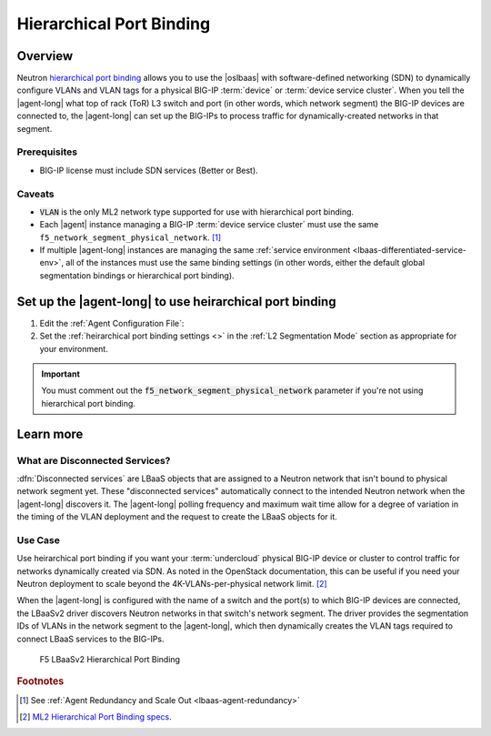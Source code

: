 Hierarchical Port Binding
=========================

Overview
--------

Neutron `hierarchical port binding`_ allows you to use the |oslbaas| with software-defined networking (SDN) to dynamically configure VLANs and VLAN tags for a physical BIG-IP :term:`device` or :term:`device service cluster`.
When you tell the |agent-long| what top of rack (ToR) L3 switch and port (in other words, which network segment) the BIG-IP devices are connected to, the |agent-long| can set up the BIG-IPs to process traffic for dynamically-created networks in that segment.

Prerequisites
`````````````

- BIG-IP license must include SDN services (Better or Best).

Caveats
```````

- :code:`VLAN` is the only ML2 network type supported for use with hierarchical port binding.
- Each |agent| instance managing a BIG-IP :term:`device service cluster` must use the same ``f5_network_segment_physical_network``. [#caveat1]_
- If multiple |agent-long| instances are managing the same :ref:`service environment <lbaas-differentiated-service-env>`, all of the instances must use the same binding settings (in other words, either the default global segmentation bindings or hierarchical port binding).

.. _agent-setup-port-binding:

Set up the |agent-long| to use heirarchical port binding
--------------------------------------------------------

1. Edit the :ref:`Agent Configuration File`:

   .. include:: /_static/reuse/edit-agent-config-file.rst


2. Set the :ref:`heirarchical port binding settings <>` in the :ref:`L2 Segmentation Mode` section as appropriate for your environment.

   .. code-block:: console
      :caption: Hierarchical Port Binding Example
      :emphasize-lines: 9, 14, 18

      #
      f5_network_segment_physical_network = edgeswitch002ports0305
      #
      f5_network_segment_polling_interval = 10
      #
      f5_network_segment_gross_timeout = 300

\

.. important::

   You must comment out the :code:`f5_network_segment_physical_network` parameter if you're not using hierarchical port binding.

Learn more
----------

What are Disconnected Services?
```````````````````````````````

:dfn:`Disconnected services` are LBaaS objects that are assigned to a Neutron network that isn't bound to physical network segment yet.
These "disconnected services" automatically connect to the intended Neutron network when the |agent-long| discovers it.
The |agent-long| polling frequency and maximum wait time allow for a degree of variation in the timing of the VLAN deployment and the request to create the LBaaS objects for it.

Use Case
````````

Use heirarchical port binding if you want your :term:`undercloud` physical BIG-IP device or cluster to control traffic for   networks dynamically created via SDN.
As noted in the OpenStack documentation, this can be useful if you need your Neutron deployment to scale beyond the 4K-VLANs-per-physical network limit. [#osvlans]_

When the |agent-long| is configured with the name of a switch and the port(s) to which BIG-IP devices are connected, the LBaaSv2 driver discovers Neutron networks in that switch's network segment.
The driver provides the segmentation IDs of VLANs in the network segment to the |agent-long|, which then dynamically creates the VLAN tags required to connect LBaaS services to the BIG-IPs.


.. figure:: /_static/media/lbaasv2_hierarchical-port-binding.png
   :alt: F5 LBaaSv2 Hierarchical Port Binding
   :scale: 60%

   F5 LBaaSv2 Hierarchical Port Binding



.. rubric:: Footnotes
.. [#caveat1] See :ref:`Agent Redundancy and Scale Out <lbaas-agent-redundancy>`
.. [#osvlans] `ML2 Hierarchical Port Binding specs <https://specs.openstack.org/openstack/neutron-specs/specs/kilo/ml2-hierarchical-port-binding.html#problem-description>`_.


.. _hierarchical port binding: https://specs.openstack.org/openstack/neutron-specs/specs/kilo/ml2-hierarchical-port-binding.html
.. _ML2: https://wiki.openstack.org/wiki/Neutron/ML2
.. _system configuration: https://support.f5.com/kb/en-us/products/big-ip_ltm/manuals/product/bigip-system-initial-configuration-12-0-0/2.html#conceptid
.. _local traffic management: https://support.f5.com/kb/en-us/products/big-ip_ltm/manuals/product/ltm-basics-12-0-0.html
.. _device service clustering: https://support.f5.com/kb/en-us/products/big-ip_ltm/manuals/product/bigip-device-service-clustering-admin-12-0-0.html



